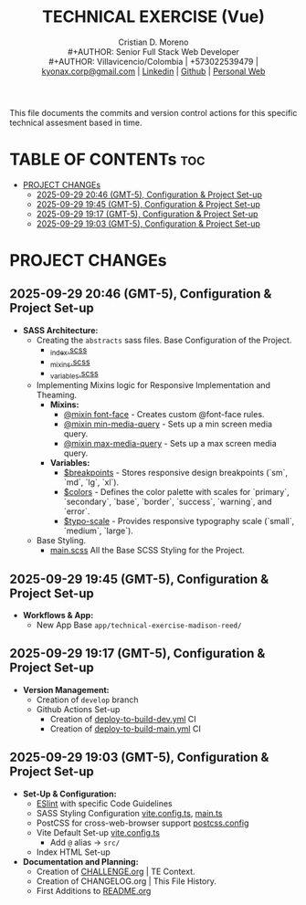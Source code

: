 #+TITLE: TECHNICAL EXERCISE (Vue)
#+AUTHOR: Cristian D. Moreno \\
#+AUTHOR: Senior Full Stack Web Developer \\
#+AUTHOR: Villavicencio/Colombia | +573022539479 | [[mailto:kyonax.corp@gmail.com][kyonax.corp@gmail.com]] | [[https://www.linkedin.com/in/kyonax/][Linkedin]] | [[https://github.com/Kyonax][Github]] | [[https://kyonax.github.io][Personal Web]]
#+OPTIONS: toc:t num:t date:nil H:5

This file documents the commits and version control actions for this specific technical assesment based in time.

* TABLE OF CONTENTs :toc:
- [[#project-changes][PROJECT CHANGEs]]
  - [[#2025-09-29-2046-gmt-5-configuration--project-set-up][2025-09-29 20:46 (GMT-5), Configuration & Project Set-up]]
  - [[#2025-09-29-1945-gmt-5-configuration--project-set-up][2025-09-29 19:45 (GMT-5), Configuration & Project Set-up]]
  - [[#2025-09-29-1917-gmt-5-configuration--project-set-up][2025-09-29 19:17 (GMT-5), Configuration & Project Set-up]]
  - [[#2025-09-29-1903-gmt-5-configuration--project-set-up][2025-09-29 19:03 (GMT-5), Configuration & Project Set-up]]

* PROJECT CHANGEs
** 2025-09-29 20:46 (GMT-5), Configuration & Project Set-up
- *SASS Architecture:*
  - Creating the =abstracts= sass files. Base Configuration of the Project.
    - [[file:src/styles/abstracts/_index.scss][_index.scss]]
    - [[file:src/styles/abstracts/_mixins.scss][_mixins.scss]]
    - [[file:src/styles/abstracts/_variables.scss][_variables.scss]]
  - Implementing Mixins logic for Responsive Implementation and Theaming.
    - *Mixins:*
      - [[file:src/styles/abstracts/_mixins.scss::20][@mixin font-face]] - Creates custom @font-face rules.
      - [[file:src/styles/abstracts/_mixins.scss::38][@mixin min-media-query]] - Sets up a min screen media query.
      - [[file:src/styles/abstracts/_mixins.scss::55][@mixin max-media-query]] - Sets up a max screen media query.
    - *Variables:*
      - [[file:src/styles/abstracts/_variables.scss::10][$breakpoints]] - Stores responsive design breakpoints (`sm`, `md`, `lg`, `xl`).
      - [[file:src/styles/abstracts/_variables.scss::24][$colors]] - Defines the color palette with scales for `primary`, `secondary`, `base`, `border`, `success`, `warning`, and `error`.
      - [[file:src/styles/abstracts/_variables.scss::143][$typo-scale]] - Provides responsive typography scale (`small`, `medium`, `large`).
  - Base Styling.
    - [[file:src/styles/main.scss][main.scss]] All the Base SCSS Styling for the Project.

** 2025-09-29 19:45 (GMT-5), Configuration & Project Set-up
- *Workflows & App:*
  - New App Base =app/technical-exercise-madison-reed/=

** 2025-09-29 19:17 (GMT-5), Configuration & Project Set-up
- *Version Management:*
  - Creation of =develop= branch
  - Github Actions Set-up
    - Creation of [[file:.github/deploy-to-build-dev.yml][deploy-to-build-dev.yml]] CI
    - Creation of [[file:.github/deploy-to-build-main.yml][deploy-to-build-main.yml]] CI

** 2025-09-29 19:03 (GMT-5), Configuration & Project Set-up
- *Set-Up & Configuration:*
  - [[file:eslint.config.ts][ESlint]] with specific Code Guidelines
  - SASS Styling Configuration [[file:vite.config.ts][vite.config.ts]], [[file:src/main.ts][main.ts]]
  - PostCSS for cross-web-browser support [[file:postcss.config.js][postcss.config]]
  - Vite Default Set-up [[file:vite.config.ts][vite.config.ts]]
    - Add =@= alias -> =src/=
  - Index HTML Set-up

- *Documentation and Planning:*
  - Creation of [[file:CHALLENGE.org][CHALLENGE.org]] | TE Context.
  - Creation of CHANGELOG.org | This File History.
  - First Additions to [[file:README.org][README.org]]
